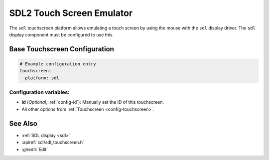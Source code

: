 SDL2 Touch Screen Emulator
==========================

.. seo::
    :description: Instructions for setting up touch screen emulation with the sdl display driver.
    :keywords: sdl, touchscreen

.. _sdl_touchscreen:

The ``sdl`` touchscreen platform allows emulating a touch screen by using the mouse with the ``sdl`` display driver.
The ``sdl`` display component must be configured to use this.

Base Touchscreen Configuration
------------------------------

.. code-block:: yaml

    # Example configuration entry
    touchscreen:
      platform: sdl

Configuration variables:
************************

- **id** (*Optional*, :ref:`config-id`): Manually set the ID of this touchscreen.

- All other options from :ref:`Touchscreen <config-touchscreen>`.


See Also
--------

- :ref:`SDL display <sdl>`
- :apiref:`sdl/sdl_touchscreen.h`
- :ghedit:`Edit`
